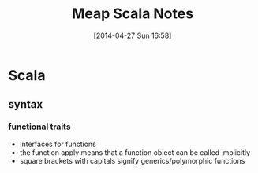 #+DATE: [2014-04-27 Sun 16:58]
#+OPTIONS: toc:nil num:nil todo:nil pri:nil tags:nil ^:nil TeX:nil
#+CATEGORY: neural networks, haskell, concurrency, functional programming
#+TAGS:
#+DESCRIPTION:
#+TITLE: Meap Scala Notes


* Scala
** syntax 
*** functional traits
- interfaces for functions
- the function apply means that a function object can be called implicitly
- square brackets with capitals signify generics/polymorphic functions

